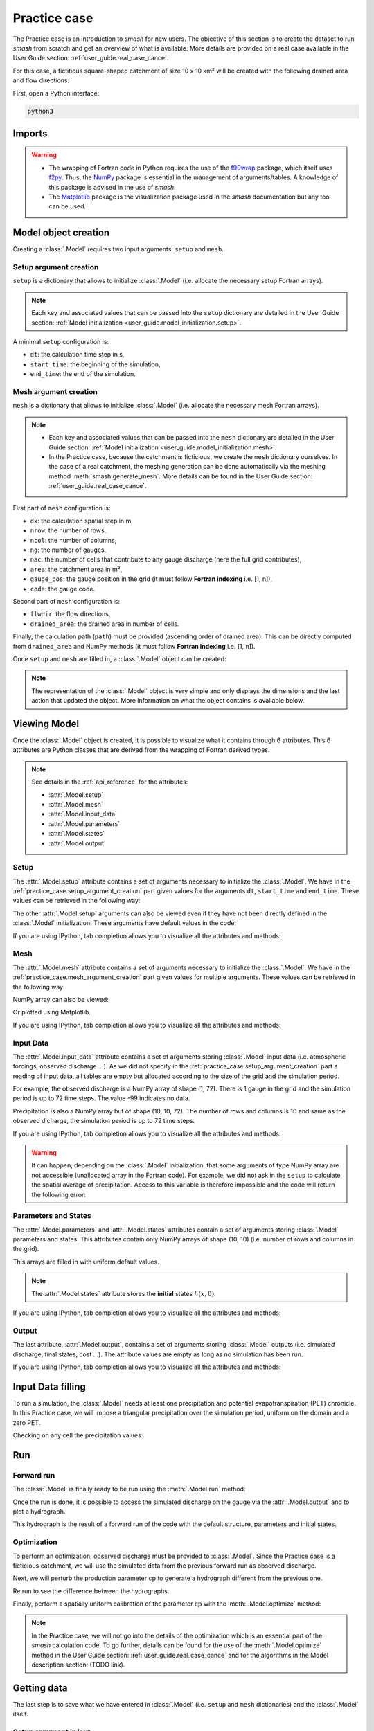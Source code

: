 .. _user_guide.practice_case:

=============
Practice case
=============

The Practice case is an introduction to `smash` for new users. The objective of this section is to create the dataset to run `smash` from scratch and get an overview of what is available. More details are provided on a real case available in the User Guide section: :ref:`user_guide.real_case_cance`.

For this case, a fictitious square-shaped catchment of size 10 x 10 km² will be created with the following drained area and flow directions:

.. image:: ../_static/flwdir_da_Practice_case.png
    :width: 750
    :align: center

First, open a Python interface:

.. code-block:: none

    python3
    
-------
Imports
-------

.. ipython:: python
    
    import smash
    import numpy as np
    import matplotlib.pyplot as plt
    
.. warning::

    - The wrapping of Fortran code in Python requires the use of the `f90wrap <https://github.com/jameskermode/f90wrap>`__ package, which itself uses `f2py <https://numpy.org/doc/stable/f2py/>`__. Thus, the `NumPy <https://numpy.org/>`__ package is essential in the management of arguments/tables. A knowledge of this package is advised in the use of `smash`.
    
    - The `Matplotlib <https://matplotlib.org/>`__ package is the visualization package used in the `smash` documentation but any tool can be used.
    
---------------------   
Model object creation
---------------------

Creating a :class:`.Model` requires two input arguments: ``setup`` and ``mesh``.


.. _practice_case.setup_argument_creation:

Setup argument creation
***********************
    
``setup`` is a dictionary that allows to initialize :class:`.Model` (i.e. allocate the necessary setup Fortran arrays). 

.. note::
    
    Each key and associated values that can be passed into the ``setup`` dictionary are detailed in the User Guide section: :ref:`Model initialization <user_guide.model_initialization.setup>`.

A minimal ``setup`` configuration is:

- ``dt``: the calculation time step in s,

- ``start_time``: the beginning of the simulation,

- ``end_time``: the end of the simulation.

.. ipython:: python

    setup = {
        "dt": 3_600,
        "start_time": "2020-01-01 00:00",
        "end_time": "2020-01-04 00:00",
    }
    
.. _practice_case.mesh_argument_creation:
    
Mesh argument creation
**********************

``mesh`` is a dictionary that allows to initialize :class:`.Model` (i.e. allocate the necessary mesh Fortran arrays). 

.. note::
    
    - Each key and associated values that can be passed into the ``mesh`` dictionary are detailed in the User Guide section: :ref:`Model initialization <user_guide.model_initialization.mesh>`.
    
    - In the Practice case, because the catchment is ficticious, we create the ``mesh`` dictionary ourselves. In the case of a real catchment, the meshing generation can be done automatically via the meshing method :meth:`smash.generate_mesh`. More details can be found in the User Guide section: :ref:`user_guide.real_case_cance`.

First part of  ``mesh`` configuration is:

- ``dx``: the calculation spatial step in m,

- ``nrow``: the number of rows,

- ``ncol``: the number of columns,

- ``ng``: the number of gauges,

- ``nac``: the number of cells that contribute to any gauge discharge (here the full grid contributes),

- ``area``: the catchment area in m²,

- ``gauge_pos``: the gauge position in the grid (it must follow **Fortran indexing** i.e. [1, n]),

- ``code``: the gauge code.

.. ipython:: python

    dx = 1_000
    (nrow, ncol) = (10, 10)

    mesh = {
        "dx": dx,
        "nrow": nrow,
        "ncol": ncol,
        "ng": 1,
        "nac": nrow * ncol,
        "area": nrow * ncol * (dx ** 2),
        "gauge_pos": np.array([10, 10], dtype=np.int32),
        "code": np.array(["Practice_case"])
    }

Second part of ``mesh`` configuration is:

- ``flwdir``: the flow directions,

- ``drained_area``: the drained area in number of cells.

.. ipython:: python

    mesh["flwdir"] = np.array(
        [
        [4, 5, 5, 5, 5, 5, 5, 5, 5, 5],
        [3, 4, 5, 5, 5, 5, 5, 5, 5, 5],
        [3, 3, 4, 5, 5, 5, 5, 5, 5, 5],
        [3, 3, 3, 4, 5, 5, 5, 5, 5, 5],
        [3, 3, 3, 3, 4, 5, 5, 5, 5, 5],
        [3, 3, 3, 3, 3, 4, 5, 5, 5, 5],
        [3, 3, 3, 3, 3, 3, 4, 5, 5, 5],
        [3, 3, 3, 3, 3, 3, 3, 4, 5, 5],
        [3, 3, 3, 3, 3, 3, 3, 3, 4, 5],
        [3, 3, 3, 3, 3, 3, 3, 3, 3, 4],
        ],
        dtype=np.int32,
    )
    
    mesh["drained_area"] = np.array(
        [
               [1, 1, 1, 1, 1, 1, 1, 1, 1, 1],
               [1, 4, 2, 2, 2, 2, 2, 2, 2, 2],
               [1, 2, 9, 3, 3, 3, 3, 3, 3, 3],
               [1, 2, 3, 16, 4, 4, 4, 4, 4, 4],
               [1, 2, 3, 4, 25, 5, 5, 5, 5, 5],
               [1, 2, 3, 4, 5, 36, 6, 6, 6, 6],
               [1, 2, 3, 4, 5, 6, 49, 7, 7, 7],
               [1, 2, 3, 4, 5, 6, 7, 64, 8, 8],
               [1, 2, 3, 4, 5, 6, 7, 8, 81, 9],
               [1, 2, 3, 4, 5, 6, 7, 8, 9, 100],
            ],
            dtype=np.int32,
        )


Finally, the calculation path (``path``) must be provided (ascending order of drained area). This can be directly computed from ``drained_area`` and NumPy methods (it must follow **Fortran indexing** i.e. [1, n]).

.. ipython:: python

    ind_path = np.unravel_index(np.argsort(mesh["drained_area"], axis=None),
         mesh["drained_area"].shape)

    mesh["path"] = np.zeros(shape=(2, mesh["drained_area"].size), 
        dtype=np.int32)

    mesh["path"][0, :] = ind_path[0] + 1
    mesh["path"][1, :] = ind_path[1] + 1
    

Once ``setup`` and ``mesh`` are filled in, a :class:`.Model` object can be created:

.. ipython:: python
    
    model = smash.Model(setup, mesh)

    model

.. note::

    The representation of the :class:`.Model` object is very simple and only displays the dimensions and the last action that updated the object. More information on what the object contains is available below.
    
-------------
Viewing Model
-------------

Once the :class:`.Model` object is created, it is possible to visualize what it contains through 6 attributes. This 6 attributes are Python classes that are derived from the wrapping of Fortran derived types.

.. note::

    See details in the :ref:`api_reference` for the attributes:
    
    - :attr:`.Model.setup`
    
    - :attr:`.Model.mesh`
    
    - :attr:`.Model.input_data`
    
    - :attr:`.Model.parameters`
    
    - :attr:`.Model.states`
    
    - :attr:`.Model.output`

Setup
*****

The :attr:`.Model.setup` attribute contains a set of arguments necessary to initialize the :class:`.Model`. We have in the :ref:`practice_case.setup_argument_creation` part given values for the arguments ``dt``, ``start_time`` and ``end_time``. These values can be retrieved in the following way:

.. ipython:: python

    model.setup.dt, model.setup.start_time, model.setup.end_time
    
The other :attr:`.Model.setup` arguments can also be viewed even if they have not been directly defined in the :class:`.Model` initialization. These arguments have default values in the code:

.. ipython:: python

    model.setup.production_module, model.setup.routing_module
    
If you are using IPython, tab completion allows you to visualize all the attributes and methods:

.. ipython:: python
    
    @verbatim
    model.setup.<TAB>
    model.setup.copy(                   model.setup.prcp_directory
    model.setup.daily_interannual_pet   model.setup.prcp_format
    model.setup.descriptor_directory    model.setup.prcp_indice
    model.setup.descriptor_format       model.setup.production_module
    model.setup.descriptor_name         model.setup.qobs_directory
    model.setup.dt                      model.setup.read_descriptor
    model.setup.end_time                model.setup.read_pet
    model.setup.exchange_module         model.setup.read_prcp
    model.setup.from_handle(            model.setup.read_qobs
    model.setup.interception_module     model.setup.routing_module
    model.setup.mean_forcing            model.setup.save_qsim_domain
    model.setup.pet_conversion_factor   model.setup.sparse_storage
    model.setup.pet_directory           model.setup.start_time
    model.setup.pet_format              model.setup.transfer_module
    model.setup.prcp_conversion_factor 
    
Mesh
****

The :attr:`.Model.mesh` attribute contains a set of arguments necessary to initialize the :class:`.Model`. We have in the :ref:`practice_case.mesh_argument_creation` part given values for multiple arguments. These values can be retrieved in the following way:

.. ipython:: python

    model.mesh.dx, model.mesh.nrow, model.mesh.ncol
    
NumPy array can also be viewed:

.. ipython:: python

    model.mesh.drained_area
    
Or plotted using Matplotlib.

.. ipython:: python
    
    plt.imshow(model.mesh.drained_area, cmap="Spectral");
    plt.colorbar(label="Number of cells");
    @savefig da_pc_user_guide.png
    plt.title("Practice case - Drained Area");

If you are using IPython, tab completion allows you to visualize all the attributes and methods:

.. ipython:: python
    
    @verbatim
    model.mesh.<TAB>
    model.mesh.active_cell   model.mesh.gauge_pos
    model.mesh.area          model.mesh.nac
    model.mesh.code          model.mesh.ncol
    model.mesh.copy(         model.mesh.ng
    model.mesh.drained_area  model.mesh.nrow
    model.mesh.dx            model.mesh.path
    model.mesh.flwdir        model.mesh.xmin
    model.mesh.flwdst        model.mesh.ymax
    model.mesh.from_handle( 


Input Data
**********

The :attr:`.Model.input_data` attribute contains a set of arguments storing :class:`.Model` input data (i.e. atmospheric forcings, observed discharge ...). As we did not specify in the :ref:`practice_case.setup_argument_creation` part a reading of input data, all tables are empty but allocated according to the size of the grid and the simulation period. 

For example, the observed discharge is a NumPy array of shape (1, 72). There is 1 gauge in the grid and the simulation period is up to 72 time steps. The value -99 indicates no data.

.. ipython:: python

    model.input_data.qobs
    
    model.input_data.qobs.shape
    
Precipitation is also a NumPy array but of shape (10, 10, 72). The number of rows and columns is 10 and same as the observed dicharge, the simulation period is up to 72 time steps.

.. ipython:: python

    model.input_data.prcp.shape

If you are using IPython, tab completion allows you to visualize all the attributes and methods:

.. ipython:: python
    
    @verbatim
    model.input_data.<TAB>
    model.input_data.copy(         model.input_data.prcp
    model.input_data.descriptor    model.input_data.prcp_indice
    model.input_data.from_handle(  model.input_data.qobs
    model.input_data.mean_pet      model.input_data.sparse_pet
    model.input_data.mean_prcp     model.input_data.sparse_prcp
    model.input_data.pet    
    
.. warning::

    It can happen, depending on the :class:`.Model` initialization, that some arguments of type NumPy array are not accessible (unallocated array in the Fortran code). For example, we did not ask in the ``setup`` to calculate the spatial average of precipitation. Access to this variable is therefore impossible and the code will return the following error:
    
    .. ipython:: python
        :okexcept:
            
        model.input_data.mean_prcp
        
Parameters and States
*********************

The :attr:`.Model.parameters` and :attr:`.Model.states` attributes contain a set of arguments storing :class:`.Model` parameters and states. This attributes contain only NumPy arrays of shape (10, 10) (i.e. number of rows and columns in the grid).

.. ipython:: python
    
    model.parameters.cp.shape, model.states.hp.shape
    
This arrays are filled in with uniform default values.

.. ipython:: python
    
    model.parameters.cp, model.states.hp
    
.. note:: 

    The :attr:`.Model.states` attribute stores the **initial** states :math:`h(x,0)`.
    
If you are using IPython, tab completion allows you to visualize all the attributes and methods:

.. ipython:: python
    
    @verbatim
    model.parameters.<TAB>
    model.parameters.alpha         model.parameters.cp
    model.parameters.beta          model.parameters.cst
    model.parameters.cft           model.parameters.exc
    model.parameters.ci            model.parameters.from_handle(
    model.parameters.copy(         model.parameters.lr
    
.. ipython:: python
    
    @verbatim
    model.states.<TAB>
    model.states.copy(         model.states.hlr
    model.states.from_handle(  model.states.hp
    model.states.hft           model.states.hst
    model.states.hi
    
Output
******

The last attribute, :attr:`.Model.output`, contains a set of arguments storing :class:`.Model` outputs (i.e. simulated discharge, final states, cost ...). The attribute values are empty as long as no simulation has been run.

If you are using IPython, tab completion allows you to visualize all the attributes and methods:

.. ipython:: python
    
    @verbatim
    model.output.<TAB>
    model.output.an                   model.output.parameters_gradient
    model.output.copy(                model.output.qsim
    model.output.cost                 model.output.qsim_domain
    model.output.from_handle(         model.output.sp1
    model.output.fstates              model.output.sp2
    model.output.ian                  model.output.sparse_qsim_domain


------------------
Input Data filling
------------------

To run a simulation, the :class:`.Model` needs at least one precipitation and potential evapotranspiration (PET) chronicle. In this Practice case, we will impose a triangular precipitation over the simulation period, uniform on the domain and a zero PET.

.. ipython:: python

    prcp = np.zeros(shape=model.input_data.prcp.shape[2], dtype=np.float32)
    
    tri = np.linspace(0, 6.25, 10)
    
    prcp[0:10] = tri
    
    prcp[9:19] = np.flip(tri)
    
    model.input_data.prcp = np.broadcast_to(
        prcp,
        model.input_data.prcp.shape,
    )

    model.input_data.pet = 0.
    
Checking on any cell the precipitation values:

.. ipython:: python

    plt.plot(model.input_data.prcp[0,0,:]);
    plt.grid(alpha=.7, ls="--");
    plt.xlabel("Time step");
    @savefig prpc_pc_user_guide.png
    plt.ylabel("Precipitation $(mm/h)$");
    
---
Run
---

Forward run
***********

The :class:`.Model` is finally ready to be run using the :meth:`.Model.run` method:
    
.. ipython:: python

    model.run(inplace=True)

    model
    
Once the run is done, it is possible to access the simulated discharge on the gauge via the :attr:`.Model.output` and to plot a hydrograph.
    
    
.. ipython:: python

    plt.plot(model.output.qsim[0,:]);
    plt.grid(alpha=.7, ls="--");
    plt.xlabel("Time step");
    @savefig qsim_fwd_pc_user_guide.png
    plt.ylabel("Simulated discharge $(m^3/s)$");
    

This hydrograph is the result of a forward run of the code with the default structure, parameters and initial states.
    
Optimization
************

To perform an optimization, observed discharge must be provided to :class:`.Model`. Since the Practice case is a ficticious catchment, we will use the simulated data from the previous forward run as observed discharge.

.. ipython:: python

    model.input_data.qobs = model.output.qsim.copy()
    
Next, we will perturb the production parameter :math:`\mathrm{cp}` to generate a hydrograph different from the previous one.

.. ipython:: python

    model.parameters.cp = 1
    
Re run to see the difference between the hydrographs.

.. ipython:: python

    model.run(inplace=True)
    
    plt.plot(model.input_data.qobs[0,:], label="Observed discharge");
    plt.plot(model.output.qsim[0,:], label="Simulated discharge");
    plt.grid(alpha=.7, ls="--");
    plt.xlabel("Time step");
    plt.ylabel("Discharge $(m^3/s)$");
    @savefig qsim_fwd2_pc_user_guide.png
    plt.legend();
    
Finally, perform a spatially uniform calibration of the parameter :math:`\mathrm{cp}` with the :meth:`.Model.optimize` method:

.. ipython:: python

    model.optimize("sbs", control_vector=["cp"], inplace=True);
    
    model.parameters.cp

    model

.. ipython:: python
    
    plt.plot(model.input_data.qobs[0,:], label="Observed discharge");
    plt.plot(model.output.qsim[0,:], label="Simulated discharge");
    plt.grid(alpha=.7, ls="--");
    plt.xlabel("Time step");
    plt.ylabel("Discharge $(m^3/s)$");
    @savefig qsim_opt_pc_user_guide.png
    plt.legend();
    
.. note::
    
    In the Practice case, we will not go into the details of the optimization which is an essential part of the `smash` calculation code. To go further, details can be found for the use of the :meth:`.Model.optimize` method in the User Guide section: :ref:`user_guide.real_case_cance` and for the algorithms in the Model description section: (TODO link).
    
    
------------
Getting data
------------

The last step is to save what we have entered in :class:`.Model` (i.e. ``setup`` and ``mesh`` dictionaries) and the :class:`.Model` itself.


Setup argument in/out
*********************

The setup dictionary ``setup``, which was created in the section :ref:`practice_case.setup_argument_creation`, can be saved in `YAML <https://yaml.org/spec/1.2.2/>`__ format via the method :meth:`smash.save_setup`.

.. ipython:: python

    smash.save_setup(setup, "setup.yaml")
    
A file named ``setup.yaml`` has been created in the current working directory containing the ``setup`` dictionary information. This file can itself be opened in order to recover our initial ``setup`` dictionary via the method :meth:`smash.read_setup`.

.. ipython:: python

    setup2 = smash.read_setup("setup.yaml")
    
    setup2
    
Mesh argument in/out
********************

In a similar way to ``setup`` dictionary, the ``mesh`` dictionary created in the section :ref:`practice_case.mesh_argument_creation` can be saved to file via the method :meth:`smash.save_mesh`. However, 3D NumPy arrays cannot be saved in YAML format, so the ``mesh`` is saved in `HDF5 <https://www.hdfgroup.org/solutions/hdf5/>`__ format.

.. ipython:: python

    smash.save_mesh(mesh, "mesh.hdf5")
    
A file named ``mesh.hdf5`` has been created in the current working directory containing the ``mesh`` dictionary information. This file can itself be opened in order to recover our initial ``mesh`` dictionary via the method :meth:`smash.read_mesh`.

.. ipython:: python

    mesh2 = smash.read_mesh("mesh.hdf5")
    
    mesh2
    
A new :class:`.Model` object can be created from the read files (same as the first one).

.. ipython:: python

    model2 = smash.Model(setup2, mesh2)

    model2
    
Model in/out
************

The :class:`.Model` object can also be saved to file. Like the ``mesh``, it will be saved in HDF5 format using the :meth:`smash.save_model` method. Here, we will save the :class:`.Model` object ``model`` after optimization.

.. ipython:: python

    smash.save_model(model, "model.hdf5")

A file named ``model.hdf5`` has been created in the current working directory containing the ``model`` object information. This file can itself be opened in order to recover our initial ``model`` object via the method :meth:`smash.read_model`.

.. ipython:: python

    model3 = smash.read_model("model.hdf5")

    model3

``model3`` is directly the :class:`.Model` object itself on which the methods associated with the object are applicable.

.. ipython:: python

    model3.run(inplace=True)

    model3
